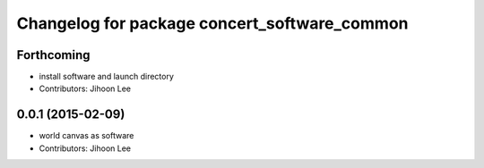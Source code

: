 ^^^^^^^^^^^^^^^^^^^^^^^^^^^^^^^^^^^^^^^^^^^^^
Changelog for package concert_software_common
^^^^^^^^^^^^^^^^^^^^^^^^^^^^^^^^^^^^^^^^^^^^^

Forthcoming
-----------
* install software and launch directory
* Contributors: Jihoon Lee

0.0.1 (2015-02-09)
------------------
* world canvas as software
* Contributors: Jihoon Lee
